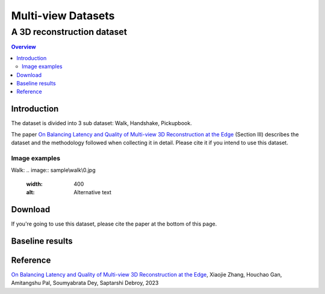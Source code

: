 """""""""""""""""""""""""""""""
Multi-view Datasets
"""""""""""""""""""""""""""""""
++++++++++++++++++++++++++++++++++
A 3D reconstruction dataset 
++++++++++++++++++++++++++++++++++

.. contents:: Overview
   :depth: 2

============
Introduction
============

The dataset is divided into 3 sub dataset: Walk, Handshake, Pickupbook.

The paper `On Balancing Latency and Quality of Multi-view 3D Reconstruction at the Edge`_ (Section III) describes the dataset and the methodology followed when collecting it in detail. Please cite it if you intend to use this dataset.

---------------
Image examples
---------------
Walk: 
.. image:: sample\\walk\\0.jpg
  :width: 400
  :alt: Alternative text


============
Download
============

If you're going to use this dataset, please cite the paper at the bottom of this page.

============
Baseline results
============

  
===============
Reference
===============

`On Balancing Latency and Quality of Multi-view 3D Reconstruction at the Edge`_, Xiaojie Zhang, Houchao Gan, Amitangshu Pal, Soumyabrata Dey, Saptarshi Debroy, 2023

.. 
  link for the paper 

.. _On Balancing Latency and Quality of Multi-view 3D Reconstruction at the Edge: https://domain.invalid/
